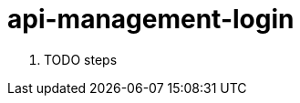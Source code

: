 // Module included in the following assemblies:
//
// <List assemblies here, each on a new line>


[id='api-management-login_{context}']
= api-management-login 

. TODO steps

ifdef::location[]

.Verification
// tag::verification[]
TODO Verification
// end::verification[]
endif::location[]

